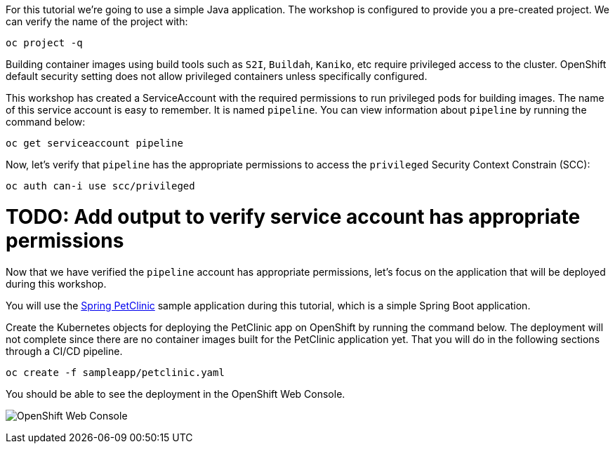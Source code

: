 For this tutorial we're going to use a simple Java application. The workshop is configured to provide you a pre-created project. We can verify the name of the project with:

[source,bash,role=execute-1]
----
oc project -q
----

Building container images using build tools such as `S2I`, `Buildah`, `Kaniko`, etc require privileged access to the cluster. OpenShift default security setting does not allow privileged containers unless specifically configured.

This workshop has created a ServiceAccount with the required permissions to run privileged pods for building images. The name of this service account is easy to remember. It is named `pipeline`. You can view information about `pipeline` by running the command below:

[source,bash,role=execute-1]
----
oc get serviceaccount pipeline
----

Now, let's verify that `pipeline` has the appropriate permissions to access the `privileged` Security Context Constrain (SCC):

[source,bash,role=execute-1]
----
oc auth can-i use scc/privileged
----

= TODO: Add output to verify service account has appropriate permissions

Now that we have verified the `pipeline` account has appropriate permissions, let's focus on the application that will be deployed during this workshop.

You will use the link:https://github.com/spring-projects/spring-petclinic[Spring PetClinic] sample application during this tutorial, which is a simple Spring Boot application.

Create the Kubernetes objects for deploying the PetClinic app on OpenShift by running the command below. The deployment will not complete since there are no container images built for the PetClinic application yet. That you will do in the following sections through a CI/CD pipeline.

[source,bash,role=execute-1]
----
oc create -f sampleapp/petclinic.yaml
----

You should be able to see the deployment in the OpenShift Web Console.

image:../images/petclinic-deployed-1.png[OpenShift Web Console]
